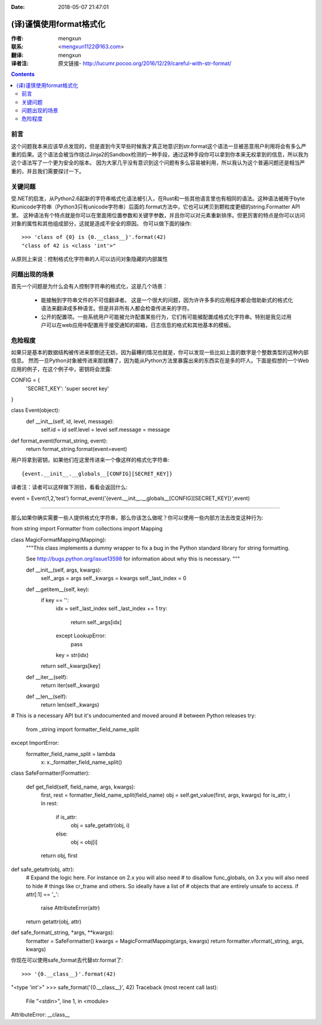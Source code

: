 :Date: 2018-05-07 21:47:01

======================= 
(译)谨慎使用format格式化
======================= 

:作者: mengxun

:联系: <mengxun1122@163.com>

:翻译: mengxun

:译者注:  原文链接- http://lucumr.pocoo.org/2016/12/29/careful-with-str-format/

.. Contents::

前言
----

这个问题我本来应该早点发现的，但是直到今天早些时候我才真正地意识到str.format这个语法一旦被恶意用户利用将会有多么严重的后果。这个语法会被当作绕过Jinja2的Sandbox检测的一种手段，通过这种手段你可以拿到你本来无权拿到的信息，所以我为这个语法写了一个更为安全的版本。
因为大家几乎没有意识到这个问题有多么容易被利用，所以我认为这个普遍问题还是相当严重的，并且我们需要探讨一下。

关键问题
--------

受.NET的启发，从Python2.6起新的字符串格式化语法被引入，在Rust和一些其他语言里也有相同的语法。这种语法被用于byte和unicode字符串（Python3只有unicode字符串）后面的.format方法中，它也可以拷贝到颗粒度更细的string.Formatter API里。
这种语法有个特点就是你可以在里面用位置参数和关键字参数，并且你可以对元素重新排序。但更厉害的特点是你可以访问对象的属性和其他组成部分，这就是造成不安全的原因。
你可以做下面的操作::

	>>> 'class of {0} is {0.__class__}'.format(42)
	"class of 42 is <class 'int'>"

从原则上来说：控制格式化字符串的人可以访问对象隐藏的内部属性

问题出现的场景
-------------

首先一个问题是为什么会有人控制字符串的格式化，这是几个场景：
	
	- 能接触到字符串文件的不可信翻译者。 这是一个很大的问题，因为许许多多的应用程序都会借助新式的格式化语法来翻译成多种语言。但是并非所有人都会检查传进来的字符。
	- 公开的配置项。一些系统用户可能被允许配置某些行为，它们有可能被配置成格式化字符串。特别是我见过用户可以在web应用中配置用于接受通知的邮箱，日志信息的格式和其他基本的模板。

危险程度
--------

如果只是基本的数据结构被传进来那倒还无妨，因为最糟的情况也就是，你可以发现一些比如上面的数字是个整数类型的这种内部信息。
然而一旦Python对象被传进来那就糟了，因为能从Python方法里暴露出来的东西实在是多的吓人。下面是假想的一个Web应用的例子，在这个例子中，密钥将会泄露::

CONFIG = {
    'SECRET_KEY': 'super secret key'
}

class Event(object):
    def __init__(self, id, level, message):
        self.id = id
        self.level = level
        self.message = message

def format_event(format_string, event):
    return format_string.format(event=event)

用户将拿到密钥，如果他们在这里传进来一个像这样的格式化字符串::

{event.__init__.__globals__[CONFIG][SECRET_KEY]}

译者注：读者可以这样做下测验，看看会返回什么::

event = Event(1,2,'test')
format_event('{event.__init__.__globals__[CONFIG][SECRET_KEY]}',event)


---------------

那么如果你确实需要一些人提供格式化字符串，那么你该怎么做呢？你可以使用一些内部方法去改变这种行为::

from string import Formatter
from collections import Mapping

class MagicFormatMapping(Mapping):
    """This class implements a dummy wrapper to fix a bug in the Python
    standard library for string formatting.

    See http://bugs.python.org/issue13598 for information about why
    this is necessary.
    """

    def __init__(self, args, kwargs):
        self._args = args
        self._kwargs = kwargs
        self._last_index = 0

    def __getitem__(self, key):
        if key == '':
            idx = self._last_index
            self._last_index += 1
            try:
                return self._args[idx]
            except LookupError:
                pass
            key = str(idx)
        return self._kwargs[key]

    def __iter__(self):
        return iter(self._kwargs)

    def __len__(self):
        return len(self._kwargs)

# This is a necessary API but it's undocumented and moved around
# between Python releases
try:
    from _string import formatter_field_name_split
except ImportError:
    formatter_field_name_split = lambda \
        x: x._formatter_field_name_split()

class SafeFormatter(Formatter):

    def get_field(self, field_name, args, kwargs):
        first, rest = formatter_field_name_split(field_name)
        obj = self.get_value(first, args, kwargs)
        for is_attr, i in rest:
            if is_attr:
                obj = safe_getattr(obj, i)
            else:
                obj = obj[i]
        return obj, first

def safe_getattr(obj, attr):
    # Expand the logic here.  For instance on 2.x you will also need
    # to disallow func_globals, on 3.x you will also need to hide
    # things like cr_frame and others.  So ideally have a list of
    # objects that are entirely unsafe to access.
    if attr[:1] == '_':
        raise AttributeError(attr)
    return getattr(obj, attr)

def safe_format(_string, *args, **kwargs):
    formatter = SafeFormatter()
    kwargs = MagicFormatMapping(args, kwargs)
    return formatter.vformat(_string, args, kwargs)

你现在可以使用safe_format去代替str.format了::

>>> '{0.__class__}'.format(42)
"<type 'int'>"
>>> safe_format('{0.__class__}', 42)
Traceback (most recent call last):
  File "<stdin>", line 1, in <module>
AttributeError: __class__